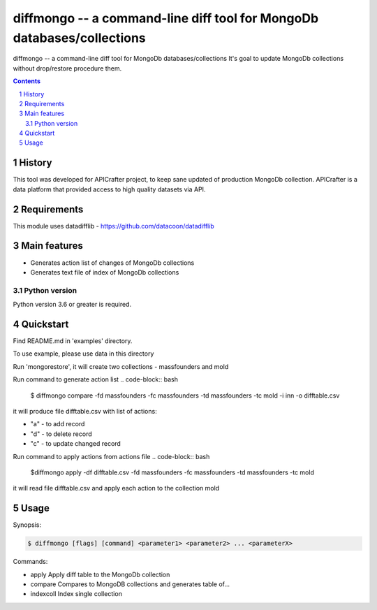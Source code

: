 ==============================================================
diffmongo -- a command-line diff tool for MongoDb databases/collections
==============================================================


diffmongo -- a command-line diff tool for MongoDb databases/collections
It's goal to update MongoDb collections without drop/restore procedure them.


.. contents::

.. section-numbering::


History
=======
This tool was developed for APICrafter project, to keep sane updated of production MongoDb collection.
APICrafter is a data platform that provided access to high quality datasets via API.


Requirements
=============

This module uses datadifflib - https://github.com/datacoon/datadifflib

Main features
=============

* Generates action list of changes of MongoDb collections
* Generates text file of index of MongoDb collections


Python version
--------------

Python version 3.6 or greater is required.


Quickstart
==========

Find README.md in 'examples' directory.

To use example, please use data in this directory

Run 'mongorestore', it will create two collections - massfounders and mold

Run command to generate action list
.. code-block:: bash
    $ diffmongo compare -fd massfounders -fc massfounders -td massfounders -tc mold -i inn -o difftable.csv

it will produce file difftable.csv with list of actions:

* "a" - to add record

* "d" - to delete record

* "c" - to update changed record


Run command to apply actions from actions file
.. code-block:: bash

    $diffmongo apply -df difftable.csv -fd massfounders -fc massfounders -td massfounders -tc mold

it will read file difftable.csv and apply each action to the collection mold

Usage
=====

Synopsis:

.. code-block:: bash

    $ diffmongo [flags] [command] <parameter1> <parameter2> ... <parameterX>


Commands:

*  apply      Apply diff table to the MongoDb collection

*  compare    Compares to MongoDB collections and generates table of...

*  indexcoll  Index single collection

